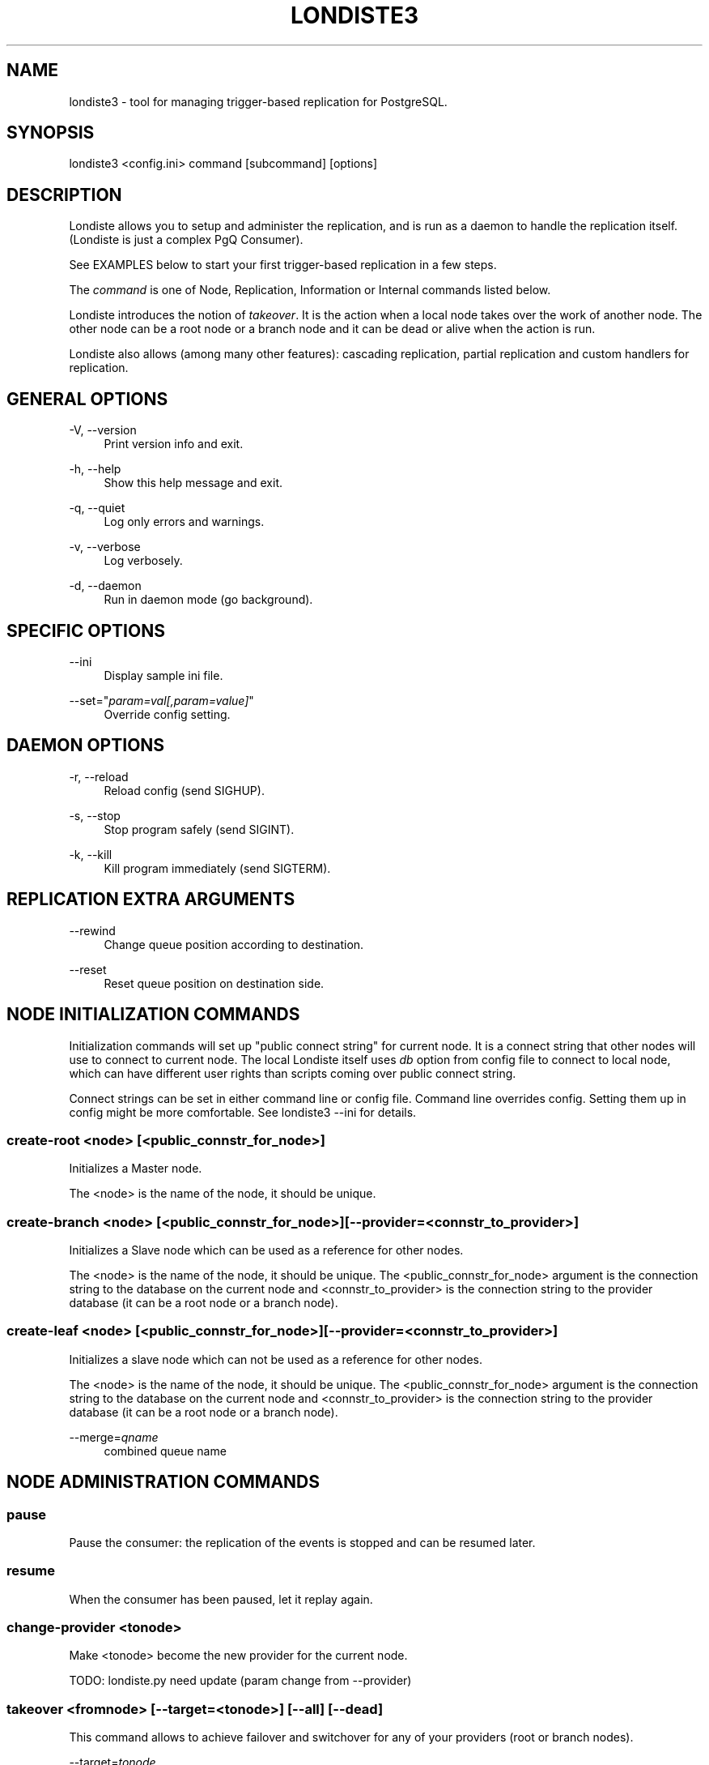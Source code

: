 '\" t
.\"     Title: londiste3
.\"    Author: [FIXME: author] [see http://docbook.sf.net/el/author]
.\" Generator: DocBook XSL Stylesheets v1.75.2 <http://docbook.sf.net/>
.\"      Date: 04/01/2014
.\"    Manual: \ \&
.\"    Source: \ \&
.\"  Language: English
.\"
.TH "LONDISTE3" "1" "04/01/2014" "\ \&" "\ \&"
.\" -----------------------------------------------------------------
.\" * Define some portability stuff
.\" -----------------------------------------------------------------
.\" ~~~~~~~~~~~~~~~~~~~~~~~~~~~~~~~~~~~~~~~~~~~~~~~~~~~~~~~~~~~~~~~~~
.\" http://bugs.debian.org/507673
.\" http://lists.gnu.org/archive/html/groff/2009-02/msg00013.html
.\" ~~~~~~~~~~~~~~~~~~~~~~~~~~~~~~~~~~~~~~~~~~~~~~~~~~~~~~~~~~~~~~~~~
.ie \n(.g .ds Aq \(aq
.el       .ds Aq '
.\" -----------------------------------------------------------------
.\" * set default formatting
.\" -----------------------------------------------------------------
.\" disable hyphenation
.nh
.\" disable justification (adjust text to left margin only)
.ad l
.\" -----------------------------------------------------------------
.\" * MAIN CONTENT STARTS HERE *
.\" -----------------------------------------------------------------
.SH "NAME"
londiste3 \- tool for managing trigger\-based replication for PostgreSQL\&.
.SH "SYNOPSIS"
.sp
.nf
londiste3 <config\&.ini> command [subcommand] [options]
.fi
.SH "DESCRIPTION"
.sp
Londiste allows you to setup and administer the replication, and is run as a daemon to handle the replication itself\&. (Londiste is just a complex PgQ Consumer)\&.
.sp
See EXAMPLES below to start your first trigger\-based replication in a few steps\&.
.sp
The \fIcommand\fR is one of Node, Replication, Information or Internal commands listed below\&.
.sp
Londiste introduces the notion of \fItakeover\fR\&. It is the action when a local node takes over the work of another node\&. The other node can be a root node or a branch node and it can be dead or alive when the action is run\&.
.sp
Londiste also allows (among many other features): cascading replication, partial replication and custom handlers for replication\&.
.SH "GENERAL OPTIONS"
.PP
\-V, \-\-version
.RS 4
Print version info and exit\&.
.RE
.PP
\-h, \-\-help
.RS 4
Show this help message and exit\&.
.RE
.PP
\-q, \-\-quiet
.RS 4
Log only errors and warnings\&.
.RE
.PP
\-v, \-\-verbose
.RS 4
Log verbosely\&.
.RE
.PP
\-d, \-\-daemon
.RS 4
Run in daemon mode (go background)\&.
.RE
.SH "SPECIFIC OPTIONS"
.PP
\-\-ini
.RS 4
Display sample ini file\&.
.RE
.PP
\-\-set="\fIparam=val[,param=value]\fR"
.RS 4
Override config setting\&.
.RE
.SH "DAEMON OPTIONS"
.PP
\-r, \-\-reload
.RS 4
Reload config (send SIGHUP)\&.
.RE
.PP
\-s, \-\-stop
.RS 4
Stop program safely (send SIGINT)\&.
.RE
.PP
\-k, \-\-kill
.RS 4
Kill program immediately (send SIGTERM)\&.
.RE
.SH "REPLICATION EXTRA ARGUMENTS"
.PP
\-\-rewind
.RS 4
Change queue position according to destination\&.
.RE
.PP
\-\-reset
.RS 4
Reset queue position on destination side\&.
.RE
.SH "NODE INITIALIZATION COMMANDS"
.sp
Initialization commands will set up "public connect string" for current node\&. It is a connect string that other nodes will use to connect to current node\&. The local Londiste itself uses \fIdb\fR option from config file to connect to local node, which can have different user rights than scripts coming over public connect string\&.
.sp
Connect strings can be set in either command line or config file\&. Command line overrides config\&. Setting them up in config might be more comfortable\&. See londiste3 \-\-ini for details\&.
.SS "create\-root <node> [<public_connstr_for_node>]"
.sp
Initializes a Master node\&.
.sp
The <node> is the name of the node, it should be unique\&.
.SS "create\-branch <node> [<public_connstr_for_node>] [\-\-provider=<connstr_to_provider>]"
.sp
Initializes a Slave node which can be used as a reference for other nodes\&.
.sp
The <node> is the name of the node, it should be unique\&. The <public_connstr_for_node> argument is the connection string to the database on the current node and <connstr_to_provider> is the connection string to the provider database (it can be a root node or a branch node)\&.
.SS "create\-leaf <node> [<public_connstr_for_node>] [\-\-provider=<connstr_to_provider>]"
.sp
Initializes a slave node which can not be used as a reference for other nodes\&.
.sp
The <node> is the name of the node, it should be unique\&. The <public_connstr_for_node> argument is the connection string to the database on the current node and <connstr_to_provider> is the connection string to the provider database (it can be a root node or a branch node)\&.
.PP
\-\-merge=\fIqname\fR
.RS 4
combined queue name
.RE
.SH "NODE ADMINISTRATION COMMANDS"
.SS "pause"
.sp
Pause the consumer: the replication of the events is stopped and can be resumed later\&.
.SS "resume"
.sp
When the consumer has been paused, let it replay again\&.
.SS "change\-provider <tonode>"
.sp
Make <tonode> become the new provider for the current node\&.
.sp
TODO: londiste\&.py need update (param change from \-\-provider)
.SS "takeover <fromnode> [\-\-target=<tonode>] [\-\-all] [\-\-dead]"
.sp
This command allows to achieve failover and switchover for any of your providers (root or branch nodes)\&.
.PP
\-\-target=\fItonode\fR
.RS 4
Target node of the takeover\&.
.RE
.PP
\-\-all
.RS 4
In addition to take over the work from the
\fIfromnode\fR, make other nodes change their provider to the current node\&.
.RE
.PP
\-\-dead
.RS 4
Don\(cqt wait to take the new role and flag the
\fIfromnode\fR
as dead\&.
.RE
.PP
\-\-dead=\fIdeadnode\fR
.RS 4
Assume node is dead\&. TODO : why use this one ?
.RE
.PP
\-\-dead\-root
.RS 4
Old node was root\&.
.RE
.PP
\-\-dead\-branch
.RS 4
Old node was branch
.RE
.SS "resurrect"
.sp
In case root was down and taken over with \-\-dead\-root, this command fixes queue contents on that old root to match the rest of cascade\&. Events that did not propagate to rest of the cascade before failure (lost events) are dumped into file in JSON format and deleted from queue\&. Then the node is registered into cascade and it\(cqs worker will be paused\&.
.sp
It requires that there is another active root in cascade and there is consumer named NODENAME\&.gravestone registered on same node, it uses that to get position where rest of the cascade moved on\&.
.sp
It does not touch actual tables, which means there must be external mechanism to survive unsynced tables\&. Options:
.sp
.RS 4
.ie n \{\
\h'-04'\(bu\h'+03'\c
.\}
.el \{\
.sp -1
.IP \(bu 2.3
.\}
Ignore lost events\&. May need trigger/rule on tables to handle conflicts\&.
.RE
.sp
.RS 4
.ie n \{\
\h'-04'\(bu\h'+03'\c
.\}
.el \{\
.sp -1
.IP \(bu 2.3
.\}
Replay the lost events on new root\&. May need trigger/rule on tables to handle conflicts\&.
.RE
.sp
.RS 4
.ie n \{\
\h'-04'\(bu\h'+03'\c
.\}
.el \{\
.sp -1
.IP \(bu 2.3
.\}
Roll back table changes\&. May need old version of row stored in events\&. (Achieved with
backup
parameter to
pgq\&.logutriga)
.RE
.SS "drop\-node <node>"
.sp
Remove the node from the Londiste replication\&.
.sp
Londiste triggers on the node are removed but Londiste or PgQ are not removed\&.
.SS "tag\-dead <node>"
.sp
Tag the node as dead, the command can be run from any node in the replication\&.
.SS "tag\-alive <node>"
.sp
Tag the node as alive, the command can be run from any node in the replication\&.
.SH "INFORMATION COMMANDS"
.SS "status"
.sp
Show status of the replication viewed by the current node\&.
.sp
The output is a tree of the members of the replication with their lags, last tick, status and the number of tables in state: ok/half/ignored (replicated, initial copy not finnished, table not replicated locally)\&.
.SS "members"
.sp
Show members of the replication viewed by the current node\&.
.sp
Output the nodes name, status and node location (connection string to the node)\&.
.SS "show\-consumers [\-\-node]"
.sp
TODO: command is not working
.SH "REPLICATION DAEMON COMMAND"
.SS "worker"
.sp
Replay events to subscriber: it is needed to make the replication active as it will start to replay the events\&.
.SH "REPLICATION ADMINISTRATION COMMANDS"
.SS "add\-table <table> [args]"
.sp
Add the table to the replication\&.
.sp
See ADD ARGUMENTS below for the list of possible arguments\&.
.SS "remove\-table <table>"
.sp
Remove the table from the replication\&.
.SS "add\-seq <seq> [args]"
.sp
Add the sequence to the replication\&.
.sp
See ADD ARGUMENTS below for the list of possible arguments\&.
.SS "remove\-seq <seq>"
.sp
Remove the sequence from the replication\&.
.SS "tables"
.sp
Show all tables on provider\&.
.SS "seqs"
.sp
Show all sequences on provider\&.
.SS "missing"
.sp
List tables subscriber has not yet attached to\&.
.SS "resync <table>"
.sp
Do full copy of the table, again\&.
.SH "ADD ARGUMENTS"
.PP
\-\-all
.RS 4
Include all possible tables\&.
.RE
.PP
\-\-wait\-sync
.RS 4
Wait until newly added tables are synced fully\&.
.RE
.PP
\-\-dest\-table=\fItable\fR
.RS 4
Redirect changes to different table\&.
.RE
.PP
\-\-force
.RS 4
Ignore table differences\&.
.RE
.PP
\-\-expect\-sync
.RS 4
No copy needed\&.
.RE
.PP
\-\-skip\-truncate
.RS 4
Keep old data\&.
.RE
.PP
\-\-create
.RS 4
Create table/sequence if not exist, with minimal schema\&.
.RE
.PP
\-\-create\-full
.RS 4
Create table/sequence if not exist, with full schema\&.
.RE
.PP
\-\-trigger\-flags=\fItrigger_flags\fR
.RS 4
Trigger creation flags, see below for details\&.
.RE
.PP
\-\-trigger\-arg=\fItrigger_arg\fR
.RS 4
Custom trigger arg (can be specified multiply times)\&.
.RE
.PP
\-\-no\-triggers
.RS 4
Dont put triggers on table (makes sense on leaf node)\&.
.RE
.PP
\-\-handler=\fIhandler\fR
.RS 4
Custom handler for table\&.
.RE
.PP
\-\-handler\-arg=\fIhandler_arg\fR
.RS 4
Argument to custom handler\&.
.RE
.PP
\-\-copy\-node=\fINODE_NAME\fR
.RS 4
Do initial copy from that node instead from provider\&. Useful if provider does not contain table data locally or is simply under load\&.
.RE
.PP
\-\-merge\-all
.RS 4
Merge tables from all source queues\&.
.RE
.PP
\-\-no\-merge
.RS 4
Don\(cqt merge tables from source queues\&.
.RE
.PP
\-\-max\-parallel\-copy=\fImax_parallel_copy\fR
.RS 4
Max number of parallel copy processes\&.
.RE
.PP
\-\-skip\-non\-existing
.RS 4
Skip objects that do not exist\&.
.RE
.sp
Trigger creation flags (default: AIUDL):
.sp
.RS 4
.ie n \{\
\h'-04'\(bu\h'+03'\c
.\}
.el \{\
.sp -1
.IP \(bu 2.3
.\}
I \- ON INSERT
.RE
.sp
.RS 4
.ie n \{\
\h'-04'\(bu\h'+03'\c
.\}
.el \{\
.sp -1
.IP \(bu 2.3
.\}
U \- ON UPDATE
.RE
.sp
.RS 4
.ie n \{\
\h'-04'\(bu\h'+03'\c
.\}
.el \{\
.sp -1
.IP \(bu 2.3
.\}
D \- ON DELETE
.RE
.sp
.RS 4
.ie n \{\
\h'-04'\(bu\h'+03'\c
.\}
.el \{\
.sp -1
.IP \(bu 2.3
.\}
Q \- use pgq\&.sqltriga() as trigger function
.RE
.sp
.RS 4
.ie n \{\
\h'-04'\(bu\h'+03'\c
.\}
.el \{\
.sp -1
.IP \(bu 2.3
.\}
L \- use pgq\&.logutriga() as trigger function
.RE
.sp
.RS 4
.ie n \{\
\h'-04'\(bu\h'+03'\c
.\}
.el \{\
.sp -1
.IP \(bu 2.3
.\}
B \- BEFORE
.RE
.sp
.RS 4
.ie n \{\
\h'-04'\(bu\h'+03'\c
.\}
.el \{\
.sp -1
.IP \(bu 2.3
.\}
A \- AFTER
.RE
.sp
.RS 4
.ie n \{\
\h'-04'\(bu\h'+03'\c
.\}
.el \{\
.sp -1
.IP \(bu 2.3
.\}
S \- SKIP
.RE
.SH "REPLICATION EXTRA COMMANDS"
.SS "check"
.sp
Compare table structure on both sides\&.
.SS "fkeys"
.sp
Print out fkey drop/create commands\&.
.SS "compare [<table>]"
.sp
Compare table contents on both sides\&.
.PP
\-\-count\-only
.RS 4
Just count rows, do not compare data\&.
.RE
.SS "repair [<table>] [\-\-force]"
.sp
Repair data on subscriber\&.
.PP
\-\-force
.RS 4
Ignore lag\&.
.RE
.SS "execute [filepath]"
.sp
Execute SQL files on each node of the cascaded queue\&. The SQL file is executed locally in single transaction and inserted into queue in same transaction\&. Thus guaranteeing that is will be replayed in subscriber databases at correct position\&.
.sp
The filename is stored in londiste\&.applied_execute table, and checked before execution\&. If same filename already exists, the SQL execution is skipped\&.
.sp
.it 1 an-trap
.nr an-no-space-flag 1
.nr an-break-flag 1
.br
.ps +1
\fBSQL meta-data attributes\fR
.RS 4
.sp
SQL file can contain attributes that limit where the SQL is executed:
.sp
.if n \{\
.RS 4
.\}
.nf
\-\-*\-\-
\-\-*\-\- Local\-Table: mytable, othertable,
\-\-*\-\-              thirdtable
\-\-*\-\- Local\-Sequence: thisseq
\-\-*\-\-
.fi
.if n \{\
.RE
.\}
.sp
The magic comments are searched only in file start, before any actual SQL statement is seen\&. Empty lines and lines with regular SQL comments are ignored\&.
.sp
Supported keys:
.PP
Local\-Table
.RS 4
Table must be added to local node with
add\-table\&.
.RE
.PP
Local\-Sequence
.RS 4
Sequence must be added to local node with
add\-seq\&.
.RE
.PP
Local\-Destination
.RS 4
Table must be added to local node and actual destination table must exists\&. This is for cases where table is added to some nodes with handler that does not need actual table to exist\&.
.RE
.PP
Need\-Table
.RS 4
Physical table must exist in database\&. It does not matter if it is replicated or not\&.
.RE
.PP
Need\-Sequence
.RS 4
Sequence must exist in database\&.
.RE
.PP
Need\-Function
.RS 4
Database function must exists\&. The function name is in form
function_name(nargs)\&. If the
(nargs)
portion is missed then nargs is taken as 0\&.
.RE
.PP
Need\-View
.RS 4
A view must exist in database\&.
.RE
.PP
Need\-Schema
.RS 4
Schema mist exist in database\&.
.RE
.sp
Londiste supports table renaming, where table is attached to queue with one name but events are applied to local table with different name\&. To make this work with EXECUTE, the Local\-Toble and Local\-Destination support tag replacement, where queue\(cqs table name that is mentioned in attribute is replaced with actual table name in local database:
.sp
.if n \{\
.RS 4
.\}
.nf
\-\-*\-\- Local\-Table: mytable
ALTER TABLE @mytable@ \&.\&.\&.;
.fi
.if n \{\
.RE
.\}
.RE
.SS "show\-handlers [\fIhandler\fR]"
.sp
Show info about all or a specific handler\&.
.SS "wait\-sync"
.sp
Wait until all added tables are copied over\&.
.SS "wait\-provider"
.sp
Wait until local node passes latest queue position on provider\&.
.SS "wait\-root"
.sp
Wait until local node passes latest queue position on root\&.
.SH "INTERNAL COMMAND"
.SS "copy"
.sp
Copy table logic\&.
.SH "EXIT STATUS"
.PP
0
.RS 4
Successful program execution\&.
.RE
.SH "ENVIRONMENT"
.sp
PostgreSQL environment variables can be used\&.
.SH "EXAMPLES"
.sp
Londiste is provided with HowTos to help you make your fisrt steps:
.sp
.RS 4
.ie n \{\
\h'-04'\(bu\h'+03'\c
.\}
.el \{\
.sp -1
.IP \(bu 2.3
.\}
How to set up simple replication\&.
.RE
.sp
.RS 4
.ie n \{\
\h'-04'\(bu\h'+03'\c
.\}
.el \{\
.sp -1
.IP \(bu 2.3
.\}
How to set up cascaded replication\&.
.RE
.sp
.RS 4
.ie n \{\
\h'-04'\(bu\h'+03'\c
.\}
.el \{\
.sp -1
.IP \(bu 2.3
.\}
How to set up table partitioning (handlers)\&.
.RE
